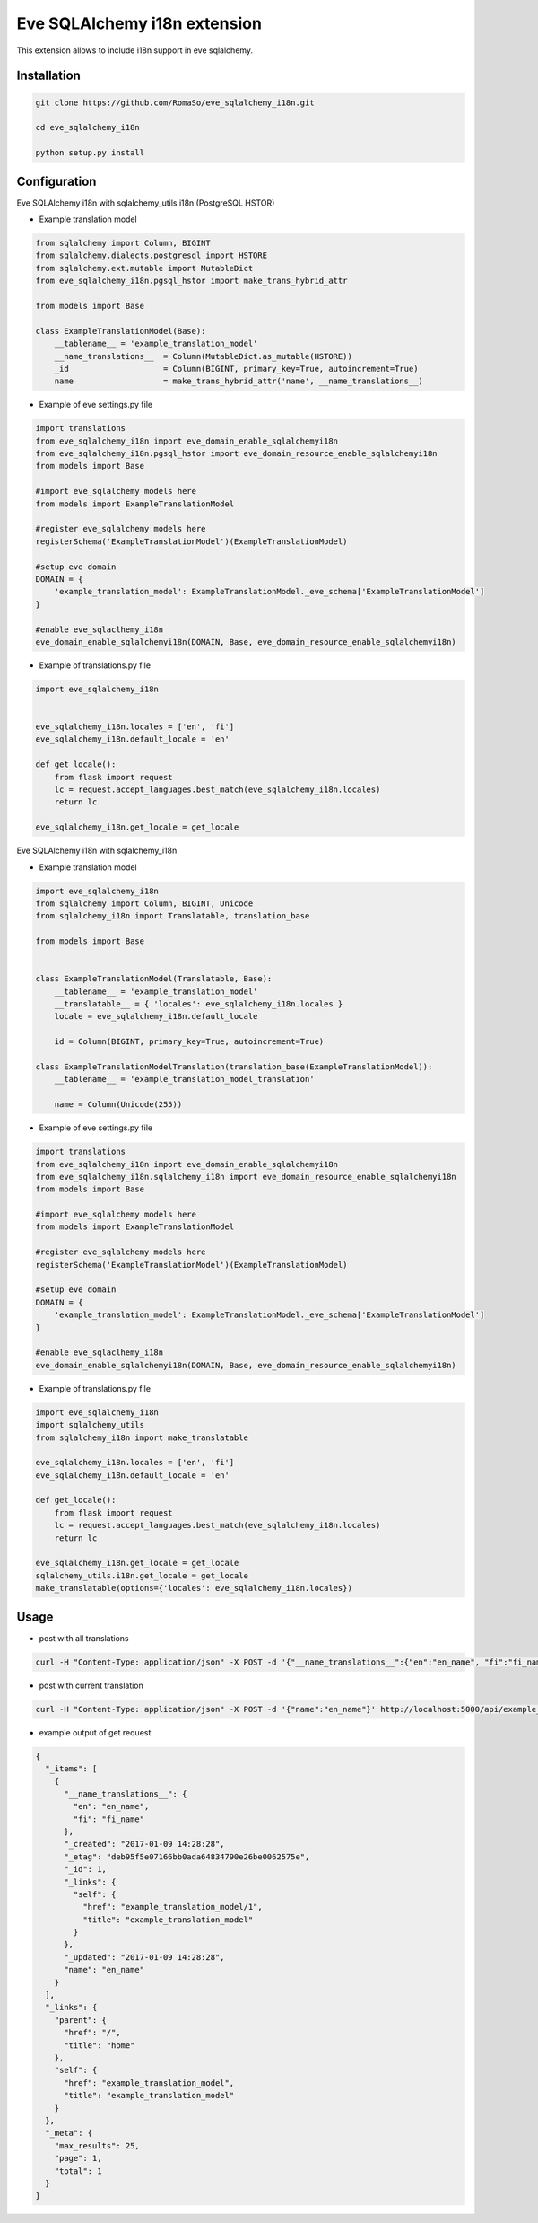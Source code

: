 ==============================
Eve SQLAlchemy i18n extension
==============================

This extension allows to include i18n support in eve sqlalchemy.

Installation
------------

.. code-block:: console

    git clone https://github.com/RomaSo/eve_sqlalchemy_i18n.git

    cd eve_sqlalchemy_i18n

    python setup.py install


Configuration
-------------

Eve SQLAlchemy i18n with sqlalchemy_utils i18n (PostgreSQL HSTOR)

* Example translation model

.. code-block:: python

    from sqlalchemy import Column, BIGINT
    from sqlalchemy.dialects.postgresql import HSTORE
    from sqlalchemy.ext.mutable import MutableDict
    from eve_sqlalchemy_i18n.pgsql_hstor import make_trans_hybrid_attr

    from models import Base

    class ExampleTranslationModel(Base):
        __tablename__ = 'example_translation_model'
        __name_translations__  = Column(MutableDict.as_mutable(HSTORE))
        _id                    = Column(BIGINT, primary_key=True, autoincrement=True)
        name                   = make_trans_hybrid_attr('name', __name_translations__)

* Example of eve settings.py file

.. code-block:: python

    import translations
    from eve_sqlalchemy_i18n import eve_domain_enable_sqlalchemyi18n
    from eve_sqlalchemy_i18n.pgsql_hstor import eve_domain_resource_enable_sqlalchemyi18n
    from models import Base

    #import eve_sqlalchemy models here
    from models import ExampleTranslationModel

    #register eve_sqlalchemy models here
    registerSchema('ExampleTranslationModel')(ExampleTranslationModel)

    #setup eve domain
    DOMAIN = {
        'example_translation_model': ExampleTranslationModel._eve_schema['ExampleTranslationModel']
    }

    #enable eve_sqlaclhemy_i18n
    eve_domain_enable_sqlalchemyi18n(DOMAIN, Base, eve_domain_resource_enable_sqlalchemyi18n)

* Example of translations.py file

.. code-block:: python

    import eve_sqlalchemy_i18n


    eve_sqlalchemy_i18n.locales = ['en', 'fi']
    eve_sqlalchemy_i18n.default_locale = 'en'

    def get_locale():
        from flask import request
        lc = request.accept_languages.best_match(eve_sqlalchemy_i18n.locales)
        return lc

    eve_sqlalchemy_i18n.get_locale = get_locale


Eve SQLAlchemy i18n with sqlalchemy_i18n

* Example translation model

.. code-block:: python

    import eve_sqlalchemy_i18n
    from sqlalchemy import Column, BIGINT, Unicode
    from sqlalchemy_i18n import Translatable, translation_base

    from models import Base


    class ExampleTranslationModel(Translatable, Base):
        __tablename__ = 'example_translation_model'
        __translatable__ = { 'locales': eve_sqlalchemy_i18n.locales }
        locale = eve_sqlalchemy_i18n.default_locale

        id = Column(BIGINT, primary_key=True, autoincrement=True)

    class ExampleTranslationModelTranslation(translation_base(ExampleTranslationModel)):
        __tablename__ = 'example_translation_model_translation'

        name = Column(Unicode(255))

* Example of eve settings.py file

.. code-block:: python

    import translations
    from eve_sqlalchemy_i18n import eve_domain_enable_sqlalchemyi18n
    from eve_sqlalchemy_i18n.sqlalchemy_i18n import eve_domain_resource_enable_sqlalchemyi18n
    from models import Base

    #import eve_sqlalchemy models here
    from models import ExampleTranslationModel

    #register eve_sqlalchemy models here
    registerSchema('ExampleTranslationModel')(ExampleTranslationModel)

    #setup eve domain
    DOMAIN = {
        'example_translation_model': ExampleTranslationModel._eve_schema['ExampleTranslationModel']
    }

    #enable eve_sqlaclhemy_i18n
    eve_domain_enable_sqlalchemyi18n(DOMAIN, Base, eve_domain_resource_enable_sqlalchemyi18n)


* Example of translations.py file

.. code-block:: python

    import eve_sqlalchemy_i18n
    import sqlalchemy_utils
    from sqlalchemy_i18n import make_translatable

    eve_sqlalchemy_i18n.locales = ['en', 'fi']
    eve_sqlalchemy_i18n.default_locale = 'en'

    def get_locale():
        from flask import request
        lc = request.accept_languages.best_match(eve_sqlalchemy_i18n.locales)
        return lc

    eve_sqlalchemy_i18n.get_locale = get_locale
    sqlalchemy_utils.i18n.get_locale = get_locale
    make_translatable(options={'locales': eve_sqlalchemy_i18n.locales})

Usage
-----

* post with all translations

.. code-block:: console

    curl -H "Content-Type: application/json" -X POST -d '{"__name_translations__":{"en":"en_name", "fi":"fi_name"}}' http://localhost:5000/api/example_translation_model

* post with current translation

.. code-block:: console

    curl -H "Content-Type: application/json" -X POST -d '{"name":"en_name"}' http://localhost:5000/api/example_translation_model

* example output of get request

.. code-block:: json

    {
      "_items": [
        {
          "__name_translations__": {
            "en": "en_name",
            "fi": "fi_name"
          },
          "_created": "2017-01-09 14:28:28",
          "_etag": "deb95f5e07166bb0ada64834790e26be0062575e",
          "_id": 1,
          "_links": {
            "self": {
              "href": "example_translation_model/1",
              "title": "example_translation_model"
            }
          },
          "_updated": "2017-01-09 14:28:28",
          "name": "en_name"
        }
      ],
      "_links": {
        "parent": {
          "href": "/",
          "title": "home"
        },
        "self": {
          "href": "example_translation_model",
          "title": "example_translation_model"
        }
      },
      "_meta": {
        "max_results": 25,
        "page": 1,
        "total": 1
      }
    }

